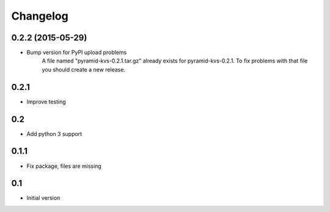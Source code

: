 Changelog
=========

0.2.2 (2015-05-29)
------------------

* Bump version for PyPI upload problems
    A file named "pyramid-kvs-0.2.1.tar.gz" already exists for  pyramid-kvs-0.2.1.
    To fix problems with that file you should create a new release.

0.2.1
-----

* Improve testing


0.2
---

* Add python 3 support


0.1.1
-----

* Fix package, files are missing


0.1
---

* Initial version
